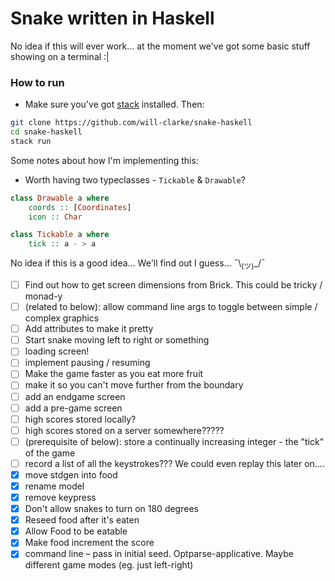 * Snake written in Haskell

No idea if this will ever work... at the moment we've got some basic stuff showing on a terminal :|

*** How to run

    - Make sure you've got [[https://www.haskellstack.org/][stack]] installed. Then:
#+BEGIN_SRC sh
git clone https://github.com/will-clarke/snake-haskell
cd snake-haskell
stack run
#+END_SRC    


Some notes about how I'm implementing this:
- Worth having two typeclasses - ~Tickable~ & ~Drawable~?

#+BEGIN_SRC haskell
class Drawable a where
    coords :: [Coordinates]
    icon :: Char  
  
class Tickable a where
    tick :: a - > a
#+END_SRC
No idea if this is a good idea... We'll find out I guess... ¯\_(ツ)_/¯

- [ ] Find out how to get screen dimensions from Brick. This could be tricky / monad-y
- [ ] (related to below): allow command line args to toggle between simple / complex graphics
- [ ] Add attributes to make it pretty
- [ ] Start snake moving left to right or something
- [ ] loading screen!
- [ ] implement pausing / resuming
- [ ] Make the game faster as you eat more fruit
- [ ] make it so you can't move further from the boundary
- [ ] add an endgame screen
- [ ] add a pre-game screen
- [ ] high scores stored locally?
- [ ] high scores stored on a server somewhere?????
- [ ] (prerequisite of below): store a continually increasing integer - the "tick" of the game
- [ ] record a list of all the keystrokes??? We could even replay this later on....
- [X] move stdgen into food
- [X] rename model
- [X] remove keypress
- [X] Don't allow snakes to turn on 180 degrees
- [X] Reseed food after it's eaten
- [X] Allow Food to be eatable
- [X] Make food increment the score
- [X] command line -- pass in initial seed. Optparse-applicative. Maybe different game modes (eg. just left-right)


